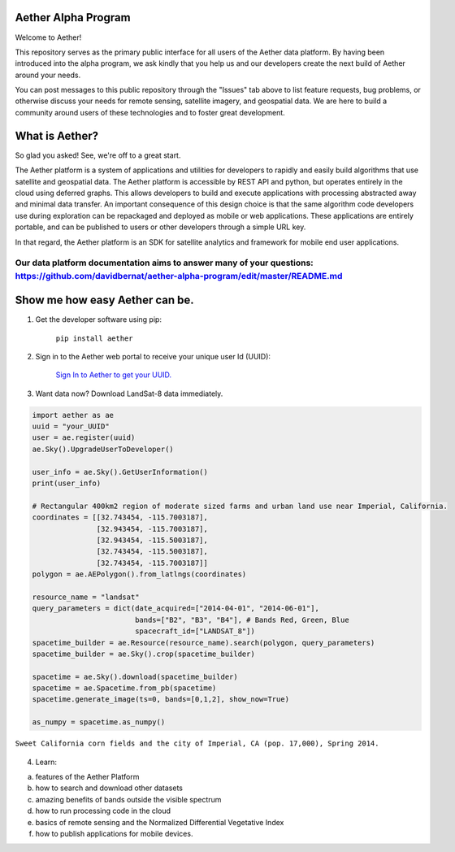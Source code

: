 Aether Alpha Program
====================

Welcome to Aether!

This repository serves as the primary public interface for all users of the Aether data platform. By having been introduced into the alpha program, we ask kindly that you help us and our developers create the next build of Aether around your needs. 

You can post messages to this public repository through the "Issues" tab above to list feature requests, bug problems, or otherwise discuss your needs for remote sensing, satellite imagery, and geospatial data. We are here to build a community around users of these technologies and to foster great development.

What is Aether?
===============

So glad you asked! See, we're off to a great start.

The Aether platform is a system of applications and utilities for developers to rapidly and easily build algorithms that use satellite and geospatial data. The Aether platform is accessible by REST API and python, but operates entirely in the cloud using deferred graphs. This allows developers to build and execute applications with processing abstracted away and minimal data transfer. An important consequence of this design choice is that the same algorithm code developers use during exploration can be repackaged and deployed as mobile or web applications. These applications are entirely portable, and can be published to users or other developers through a simple URL key.

In that regard, the Aether platform is an SDK for satellite analytics and framework for mobile end user applications.

Our data platform documentation aims to answer many of your questions: https://github.com/davidbernat/aether-alpha-program/edit/master/README.md
-----------------------------------------------------------------------------------------------------------------------------------------------------------------------

Show me how easy Aether can be.
===============================

1) Get the developer software using pip:

        ``pip install aether``

2) Sign in to the Aether web portal to receive your unique user Id (UUID):

        `Sign In to Aether to get your UUID. <http://www.runsonaether.com/welcome.html>`_

3) Want data now? Download LandSat-8 data immediately.

.. code-block:: python

    import aether as ae
    uuid = "your_UUID"
    user = ae.register(uuid)
    ae.Sky().UpgradeUserToDeveloper()

    user_info = ae.Sky().GetUserInformation()
    print(user_info)

    # Rectangular 400km2 region of moderate sized farms and urban land use near Imperial, California.
    coordinates = [[32.743454, -115.7003187],
                   [32.943454, -115.7003187],
                   [32.943454, -115.5003187],
                   [32.743454, -115.5003187],
                   [32.743454, -115.7003187]]
    polygon = ae.AEPolygon().from_latlngs(coordinates)

    resource_name = "landsat"
    query_parameters = dict(date_acquired=["2014-04-01", "2014-06-01"],
                            bands=["B2", "B3", "B4"], # Bands Red, Green, Blue
                            spacecraft_id=["LANDSAT_8"])
    spacetime_builder = ae.Resource(resource_name).search(polygon, query_parameters)
    spacetime_builder = ae.Sky().crop(spacetime_builder)

    spacetime = ae.Sky().download(spacetime_builder)
    spacetime = ae.Spacetime.from_pb(spacetime)
    spacetime.generate_image(ts=0, bands=[0,1,2], show_now=True)

    as_numpy = spacetime.as_numpy()


.. figure:: introduction_to_aether_rgb.png
    :scale: 35 %
    :alt: Sweet California corn fields and the city of Imperial, CA (pop. 17,000), Spring 2014.
    :align: center

    ``Sweet California corn fields and the city of Imperial, CA (pop. 17,000), Spring 2014.``

4) Learn:

a) features of the Aether Platform
b) how to search and download other datasets
c) amazing benefits of bands outside the visible spectrum
d) how to run processing code in the cloud
e) basics of remote sensing and the Normalized Differential Vegetative Index
f) how to publish applications for mobile devices.

